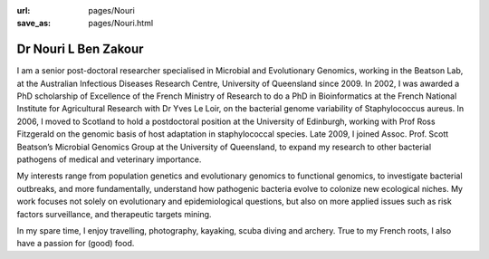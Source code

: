 :url: pages/Nouri
:save_as: pages/Nouri.html


Dr Nouri L Ben Zakour
=====================

.. image:: ../../../images/Nouri.jpg?raw=true
	:scale: 50 %

I am a senior post-doctoral researcher specialised in Microbial and Evolutionary Genomics, working in the Beatson Lab, at the Australian Infectious Diseases Research Centre, University of Queensland since 2009. In 2002, I was awarded a PhD scholarship of Excellence of the French Ministry of Research to do a PhD in Bioinformatics at the French National Institute for Agricultural Research with Dr Yves Le Loir, on the bacterial genome variability of Staphylococcus aureus. In 2006, I moved to Scotland to hold a postdoctoral position at the University of Edinburgh, working with Prof Ross Fitzgerald on the genomic basis of host adaptation in staphylococcal species. Late 2009, I joined Assoc. Prof. Scott Beatson’s Microbial Genomics Group at the University of Queensland, to expand my research to other bacterial pathogens of medical and veterinary importance. 

My interests range from population genetics and evolutionary genomics to functional genomics, to investigate bacterial outbreaks, and more fundamentally, understand how pathogenic bacteria evolve to colonize new ecological niches. My work focuses not solely on evolutionary and epidemiological questions, but also on more applied issues such as risk factors surveillance, and therapeutic targets mining.

In my spare time, I enjoy travelling, photography, kayaking, scuba diving and archery. True to my French roots, I also 
have a passion for (good) food.
